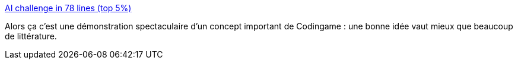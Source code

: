 :jbake-type: post
:jbake-status: published
:jbake-title: AI challenge in 78 lines (top 5%)
:jbake-tags: codingame,ia,algorithme,jeu,programming,_mois_juin,_année_2020
:jbake-date: 2020-06-05
:jbake-depth: ../
:jbake-uri: shaarli/1591386572000.adoc
:jbake-source: https://nicolas-delsaux.hd.free.fr/Shaarli?searchterm=https%3A%2F%2Fvks.ai%2F2016-09-07-ai-challenge-in-78-lines&searchtags=codingame+ia+algorithme+jeu+programming+_mois_juin+_ann%C3%A9e_2020
:jbake-style: shaarli

https://vks.ai/2016-09-07-ai-challenge-in-78-lines[AI challenge in 78 lines (top 5%)]

Alors ça c'est une démonstration spectaculaire d'un concept important de Codingame : une bonne idée vaut mieux que beaucoup de littérature.
